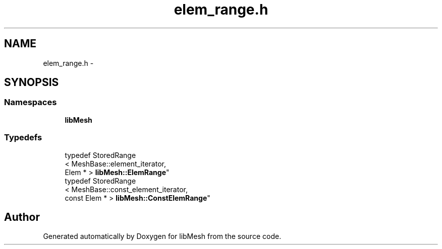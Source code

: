 .TH "elem_range.h" 3 "Tue May 6 2014" "libMesh" \" -*- nroff -*-
.ad l
.nh
.SH NAME
elem_range.h \- 
.SH SYNOPSIS
.br
.PP
.SS "Namespaces"

.in +1c
.ti -1c
.RI "\fBlibMesh\fP"
.br
.in -1c
.SS "Typedefs"

.in +1c
.ti -1c
.RI "typedef StoredRange
.br
< MeshBase::element_iterator, 
.br
Elem * > \fBlibMesh::ElemRange\fP"
.br
.ti -1c
.RI "typedef StoredRange
.br
< MeshBase::const_element_iterator, 
.br
const Elem * > \fBlibMesh::ConstElemRange\fP"
.br
.in -1c
.SH "Author"
.PP 
Generated automatically by Doxygen for libMesh from the source code\&.
